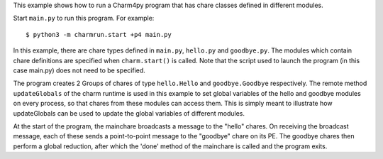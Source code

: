 

This example shows how to run a Charm4py program that has chare classes defined
in different modules.

Start ``main.py`` to run this program. For example::

    $ python3 -m charmrun.start +p4 main.py

In this example, there are chare types defined in ``main.py``, ``hello.py`` and
``goodbye.py``. The modules which contain chare definitions are specified when
``charm.start()`` is called. Note that the script used to launch the program
(in this case main.py) does not need to be specified.

The program creates 2 Groups of chares of type ``hello.Hello`` and ``goodbye.Goodbye``
respectively. The remote method ``updateGlobals`` of the charm runtime is used
in this example to set global variables of the hello and goodbye modules on
every process, so that chares from these modules can access them. This is
simply meant to illustrate how updateGlobals can be used to update the global
variables of different modules.

At the start of the program, the mainchare broadcasts a message to the "hello"
chares. On receiving the broadcast message, each of these sends a point-to-point
message to the "goodbye" chare on its PE. The goodbye chares then perform a
global reduction, after which the 'done' method of the mainchare is called and
the program exits.
